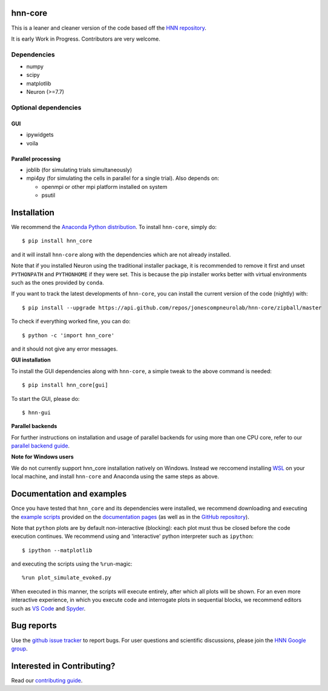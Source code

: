 hnn-core
========

|tests| |CircleCI| |Codecov| |PyPI| |Gitter|

|HNN-GUI|

This is a leaner and cleaner version of the code based off the `HNN repository <https://github.com/jonescompneurolab/hnn>`_.

It is early Work in Progress. Contributors are very welcome.

Dependencies
------------

* numpy
* scipy
* matplotlib
* Neuron (>=7.7)

Optional dependencies
---------------------

GUI
~~~

* ipywidgets
* voila

Parallel processing
~~~~~~~~~~~~~~~~~~~

* joblib (for simulating trials simultaneously)
* mpi4py (for simulating the cells in parallel for a single trial). Also depends on:

  * openmpi or other mpi platform installed on system
  * psutil

Installation
============

We recommend the `Anaconda Python distribution <https://www.anaconda.com/products/individual>`_.
To install ``hnn-core``, simply do::

   $ pip install hnn_core

and it will install ``hnn-core`` along with the dependencies which are not already installed.

Note that if you installed Neuron using the traditional installer package, it is recommended
to remove it first and unset ``PYTHONPATH`` and ``PYTHONHOME`` if they were set. This is
because the pip installer works better with virtual environments such as the ones provided by ``conda``.

If you want to track the latest developments of ``hnn-core``, you can install the current version of the code (nightly) with::

	$ pip install --upgrade https://api.github.com/repos/jonescompneurolab/hnn-core/zipball/master

To check if everything worked fine, you can do::

	$ python -c 'import hnn_core'

and it should not give any error messages.

**GUI installation**

To install the GUI dependencies along with ``hnn-core``, a simple tweak to the above command is needed::

   $ pip install hnn_core[gui]

To start the GUI, please do::

   $ hnn-gui

**Parallel backends**

For further instructions on installation and usage of parallel backends for using more
than one CPU core, refer to our `parallel backend guide`_.

**Note for Windows users**

We do not currently support hnn_core installation natively on Windows. Instead we reccomend
installing `WSL <https://docs.microsoft.com/en-us/windows/wsl/install>`_ on your
local machine, and install ``hnn-core`` and Anaconda using the same steps as above.

Documentation and examples
==========================

Once you have tested that ``hnn_core`` and its dependencies were installed,
we recommend downloading and executing the
`example scripts <https://jonescompneurolab.github.io/hnn-core/stable/auto_examples/index.html>`_
provided on the `documentation pages <https://jonescompneurolab.github.io/hnn-core/>`_
(as well as in the `GitHub repository <https://github.com/jonescompneurolab/hnn-core>`_).

Note that ``python`` plots are by default non-interactive (blocking): each plot must thus be closed before the code execution continues. We recommend using and 'interactive' python interpreter such as ``ipython``::

   $ ipython --matplotlib

and executing the scripts using the ``%run``-magic::

   %run plot_simulate_evoked.py

When executed in this manner, the scripts will execute entirely, after which all plots will be shown. For an even more interactive experience, in which you execute code and interrogate plots in sequential blocks, we recommend editors such as `VS Code <https://code.visualstudio.com>`_ and `Spyder <https://docs.spyder-ide.org/current/index.html>`_.

Bug reports
===========

Use the `github issue tracker <https://github.com/jonescompneurolab/hnn-core/issues>`_ to
report bugs. For user questions and scientific discussions, please join the
`HNN Google group <https://groups.google.com/g/hnnsolver>`_.

Interested in Contributing?
===========================

Read our `contributing guide`_.

.. _parallel backend guide: https://jonescompneurolab.github.io/hnn-core/dev/parallel.html
.. _contributing guide: https://jonescompneurolab.github.io/hnn-core/dev/contributing.html

.. |tests| image:: https://github.com/jonescompneurolab/hnn-core/actions/workflows/unit_tests.yml/badge.svg?branch=master
   :target: https://github.com/jonescompneurolab/hnn-core/actions/?query=branch:master+event:push

.. |CircleCI| image:: https://circleci.com/gh/jonescompneurolab/hnn-core.svg?style=svg
   :target: https://circleci.com/gh/jonescompneurolab/hnn-core

.. |Codecov| image:: https://codecov.io/gh/jonescompneurolab/hnn-core/branch/master/graph/badge.svg
	:target: https://codecov.io/gh/jonescompneurolab/hnn-core

.. |PyPI| image:: https://img.shields.io/pypi/dm/hnn-core.svg?label=PyPI%20downloads
	:target: https://pypi.org/project/hnn-core/

.. |HNN-GUI| image:: https://user-images.githubusercontent.com/11160442/178095018-35d2619a-6a82-4e27-91c9-ff2796fab435.png

.. |Gitter| image:: https://badges.gitter.im/jonescompneurolab/hnn_core.svg
   :target: https://gitter.im/jonescompneurolab/hnn-core?utm_source=badge&utm_medium=badge&utm_campaign=pr-badge
